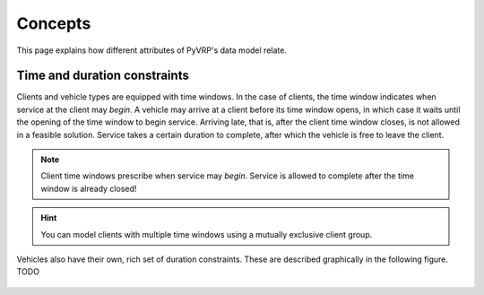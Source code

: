 Concepts
========

This page explains how different attributes of PyVRP's data model relate.


Time and duration constraints
-----------------------------

Clients and vehicle types are equipped with time windows.
In the case of clients, the time window indicates when service at the client may *begin*.
A vehicle may arrive at a client before its time window opens, in which case it waits until the opening of the time window to begin service.
Arriving late, that is, after the client time window closes, is not allowed in a feasible solution.
Service takes a certain duration to complete, after which the vehicle is free to leave the client.

.. figure:: ../assets/images/duration-client.svg
   :alt: Duration attributes of ``Client`` objects.
   :figwidth: 100%

.. note::

   Client time windows prescribe when service may *begin*.
   Service is allowed to complete after the time window is already closed!

.. hint::

   You can model clients with multiple time windows using a mutually exclusive client group.

Vehicles also have their own, rich set of duration constraints.
These are described graphically in the following figure.
TODO

.. figure:: ../assets/images/duration-vehicletype.svg
   :alt: Duration attributes of ``VehicleType`` objects.
   :figwidth: 100%
